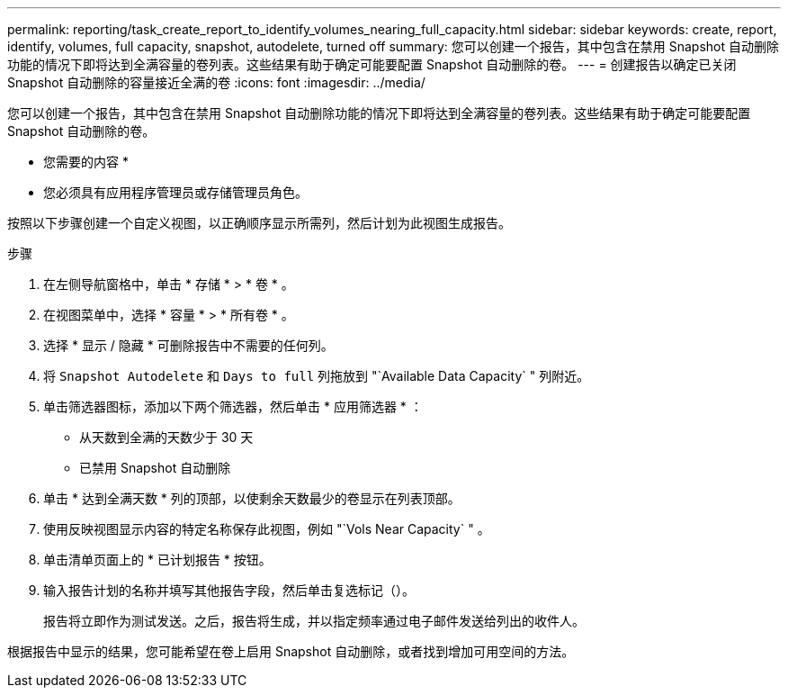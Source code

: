 ---
permalink: reporting/task_create_report_to_identify_volumes_nearing_full_capacity.html 
sidebar: sidebar 
keywords: create, report, identify, volumes, full capacity, snapshot, autodelete, turned off 
summary: 您可以创建一个报告，其中包含在禁用 Snapshot 自动删除功能的情况下即将达到全满容量的卷列表。这些结果有助于确定可能要配置 Snapshot 自动删除的卷。 
---
= 创建报告以确定已关闭 Snapshot 自动删除的容量接近全满的卷
:icons: font
:imagesdir: ../media/


[role="lead"]
您可以创建一个报告，其中包含在禁用 Snapshot 自动删除功能的情况下即将达到全满容量的卷列表。这些结果有助于确定可能要配置 Snapshot 自动删除的卷。

* 您需要的内容 *

* 您必须具有应用程序管理员或存储管理员角色。


按照以下步骤创建一个自定义视图，以正确顺序显示所需列，然后计划为此视图生成报告。

.步骤
. 在左侧导航窗格中，单击 * 存储 * > * 卷 * 。
. 在视图菜单中，选择 * 容量 * > * 所有卷 * 。
. 选择 * 显示 / 隐藏 * 可删除报告中不需要的任何列。
. 将 `Snapshot Autodelete` 和 `Days to full` 列拖放到 "`Available Data Capacity` " 列附近。
. 单击筛选器图标，添加以下两个筛选器，然后单击 * 应用筛选器 * ：
+
** 从天数到全满的天数少于 30 天
** 已禁用 Snapshot 自动删除


. 单击 * 达到全满天数 * 列的顶部，以使剩余天数最少的卷显示在列表顶部。
. 使用反映视图显示内容的特定名称保存此视图，例如 "`Vols Near Capacity` " 。
. 单击清单页面上的 * 已计划报告 * 按钮。
. 输入报告计划的名称并填写其他报告字段，然后单击复选标记（image:../media/blue_check.gif[""]）。
+
报告将立即作为测试发送。之后，报告将生成，并以指定频率通过电子邮件发送给列出的收件人。



根据报告中显示的结果，您可能希望在卷上启用 Snapshot 自动删除，或者找到增加可用空间的方法。

